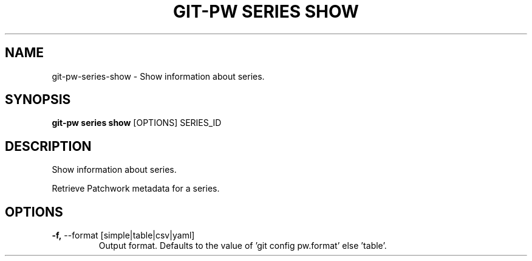 .TH "GIT-PW SERIES SHOW" "1" "2022-03-24" "2.3.0" "git-pw series show Manual"
.SH NAME
git-pw\-series\-show \- Show information about series.
.SH SYNOPSIS
.B git-pw series show
[OPTIONS] SERIES_ID
.SH DESCRIPTION
Show information about series.
.PP
Retrieve Patchwork metadata for a series.
.SH OPTIONS
.TP
\fB\-f,\fP \-\-format [simple|table|csv|yaml]
Output format. Defaults to the value of 'git config pw.format' else 'table'.
